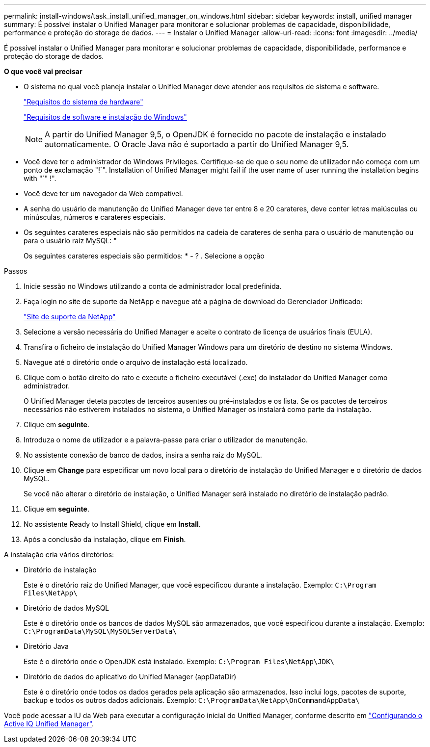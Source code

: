 ---
permalink: install-windows/task_install_unified_manager_on_windows.html 
sidebar: sidebar 
keywords: install, unified manager 
summary: É possível instalar o Unified Manager para monitorar e solucionar problemas de capacidade, disponibilidade, performance e proteção do storage de dados. 
---
= Instalar o Unified Manager
:allow-uri-read: 
:icons: font
:imagesdir: ../media/


[role="lead"]
É possível instalar o Unified Manager para monitorar e solucionar problemas de capacidade, disponibilidade, performance e proteção do storage de dados.

*O que você vai precisar*

* O sistema no qual você planeja instalar o Unified Manager deve atender aos requisitos de sistema e software.
+
link:concept_virtual_infrastructure_or_hardware_system_requirements.html["Requisitos do sistema de hardware"]

+
link:reference_windows_software_and_installation_requirements.html["Requisitos de software e instalação do Windows"]

+
[NOTE]
====
A partir do Unified Manager 9,5, o OpenJDK é fornecido no pacote de instalação e instalado automaticamente. O Oracle Java não é suportado a partir do Unified Manager 9,5.

====
* Você deve ter o administrador do Windows Privileges. Certifique-se de que o seu nome de utilizador não começa com um ponto de exclamação "!`". Installation of Unified Manager might fail if the user name of user running the installation begins with "`" !".
* Você deve ter um navegador da Web compatível.
* A senha do usuário de manutenção do Unified Manager deve ter entre 8 e 20 carateres, deve conter letras maiúsculas ou minúsculas, números e carateres especiais.
* Os seguintes carateres especiais não são permitidos na cadeia de carateres de senha para o usuário de manutenção ou para o usuário raiz MySQL: "
+
Os seguintes carateres especiais são permitidos: * - ? . Selecione a opção



.Passos
. Inicie sessão no Windows utilizando a conta de administrador local predefinida.
. Faça login no site de suporte da NetApp e navegue até a página de download do Gerenciador Unificado:
+
https://mysupport.netapp.com/site/products/all/details/activeiq-unified-manager/downloads-tab["Site de suporte da NetApp"]

. Selecione a versão necessária do Unified Manager e aceite o contrato de licença de usuários finais (EULA).
. Transfira o ficheiro de instalação do Unified Manager Windows para um diretório de destino no sistema Windows.
. Navegue até o diretório onde o arquivo de instalação está localizado.
. Clique com o botão direito do rato e execute o ficheiro executável (.exe) do instalador do Unified Manager como administrador.
+
O Unified Manager deteta pacotes de terceiros ausentes ou pré-instalados e os lista. Se os pacotes de terceiros necessários não estiverem instalados no sistema, o Unified Manager os instalará como parte da instalação.

. Clique em *seguinte*.
. Introduza o nome de utilizador e a palavra-passe para criar o utilizador de manutenção.
. No assistente conexão de banco de dados, insira a senha raiz do MySQL.
. Clique em *Change* para especificar um novo local para o diretório de instalação do Unified Manager e o diretório de dados MySQL.
+
Se você não alterar o diretório de instalação, o Unified Manager será instalado no diretório de instalação padrão.

. Clique em *seguinte*.
. No assistente Ready to Install Shield, clique em *Install*.
. Após a conclusão da instalação, clique em *Finish*.


A instalação cria vários diretórios:

* Diretório de instalação
+
Este é o diretório raiz do Unified Manager, que você especificou durante a instalação. Exemplo: `C:\Program Files\NetApp\`

* Diretório de dados MySQL
+
Este é o diretório onde os bancos de dados MySQL são armazenados, que você especificou durante a instalação. Exemplo: `C:\ProgramData\MySQL\MySQLServerData\`

* Diretório Java
+
Este é o diretório onde o OpenJDK está instalado. Exemplo: `C:\Program Files\NetApp\JDK\`

* Diretório de dados do aplicativo do Unified Manager (appDataDir)
+
Este é o diretório onde todos os dados gerados pela aplicação são armazenados. Isso inclui logs, pacotes de suporte, backup e todos os outros dados adicionais. Exemplo: `C:\ProgramData\NetApp\OnCommandAppData\`



Você pode acessar a IU da Web para executar a configuração inicial do Unified Manager, conforme descrito em link:../config/concept_configure_unified_manager.html["Configurando o Active IQ Unified Manager"].
